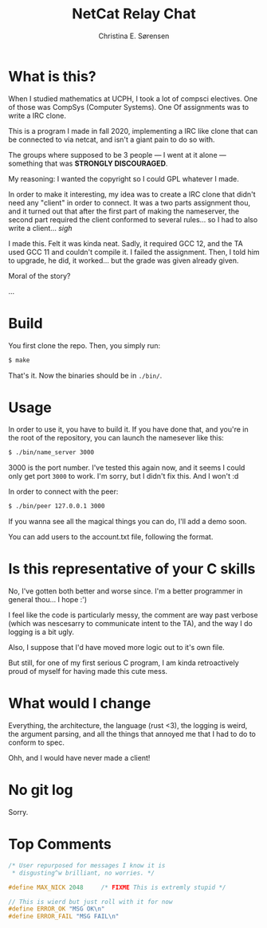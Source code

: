 #+title: NetCat Relay Chat
#+author: Christina E. Sørensen

* What is this?
When I studied mathematics at UCPH, I took a lot of compsci electives. One of
those was CompSys (Computer Systems). One Of assignments was to write a IRC
clone.

This is a program I made in fall 2020, implementing a IRC like clone that can be
connected to via netcat, and isn't a giant pain to do so with.

The groups where supposed to be 3 people --- I went at it alone --- something
that was *STRONGLY DISCOURAGED*.

My reasoning: I wanted the copyright so I could GPL whatever I made.

In order to make it interesting, my idea was to create a IRC clone that didn't
need any "client" in order to connect. It was a two parts assignment thou, and
it turned out that after the first part of making the nameserver, the second
part required the client conformed to several rules... so I had to also write a
client... /sigh/

I made this. Felt it was kinda neat. Sadly, it required GCC 12, and the TA used
GCC 11 and couldn't compile it. I failed the assignment. Then, I told him to
upgrade, he did, it worked... but the grade was given already given.

Moral of the story?

...


* Build
You first clone the repo. Then, you simply run:
#+begin_src sh
$ make
#+end_src

That's it. Now the binaries should be in =./bin/=.

* Usage
In order to use it, you have to build it. If you have done that, and you're in
the root of the repository, you can launch the namesever like this:
#+begin_src sh
$ ./bin/name_server 3000
#+end_src

$3000$ is the port number. I've tested this again now, and it seems I could only
get port =3000= to work. I'm sorry, but I didn't fix this. And I won't :d

In order to connect with the peer:
#+begin_src sh
$ ./bin/peer 127.0.0.1 3000
#+end_src

If you wanna see all the magical things you can do, I'll add a demo soon.

You can add users to the account.txt file, following the format.

* Is this representative of your C skills
No, I've gotten both better and worse since. I'm a better programmer in general
thou... I hope :')

I feel like the code is particularly messy, the comment are way past verbose
(which was nescesarry to communicate intent to the TA), and the way I do logging
is a bit ugly.

Also, I suppose that I'd have moved more logic out to it's own file.

But still, for one of my first serious C program, I am kinda retroactively proud
of myself for having made this cute mess.

* What would I change
Everything, the architecture, the language (rust <3), the logging is weird, the
argument parsing, and all the things that annoyed me that I had to do to conform
to spec.

Ohh, and I would have never made a client!

* No git log
Sorry.

* Top Comments
#+begin_src c
/* User repurposed for messages I know it is
 * disgusting^w brilliant, no worries. */
#+end_src

#+begin_src c
#define MAX_NICK 2048     /* FIXME This is extremly stupid */
#+end_src

#+begin_src c
// This is wierd but just roll with it for now
#define ERROR_OK "MSG OK\n"
#define ERROR_FAIL "MSG FAIL\n"
#+end_src
